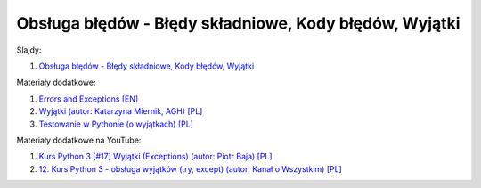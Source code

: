 Obsługa błędów - Błędy składniowe, Kody błędów, Wyjątki
-------------------------------------------------------

Slajdy:

1. `Obsługa błędów - Błędy składniowe, Kody błędów, Wyjątki </artykuly/python/python-tutorial/obsluga-bledow-bledy-skladniowe-kody-bledow-wyjatki.html>`__

Materiały dodatkowe:

1. `Errors and Exceptions [EN] <https://docs.python.org/3/tutorial/errors.html>`__
2. `Wyjątki (autor: Katarzyna Miernik, AGH) [PL] <https://web.archive.org/web/20210929122114/http://home.agh.edu.pl/~kmiernik/PWJP/python6.pdf>`__
3. `Testowanie w Pythonie (o wyjątkach) [PL] <https://katarzynabuzniak.pl/python/testowanie-w-pythonie/>`__

Materiały dodatkowe na YouTube:

1. `Kurs Python 3 [#17] Wyjątki (Exceptions) (autor:  Piotr Baja) [PL] <https://www.youtube.com/watch?v=Aek_2oxBGhU>`__
2. `12. Kurs Python 3 - obsługa wyjątków (try, except) (autor: Kanał o Wszystkim) [PL] <https://www.youtube.com/watch?v=H-S7_MtKvEs>`__
